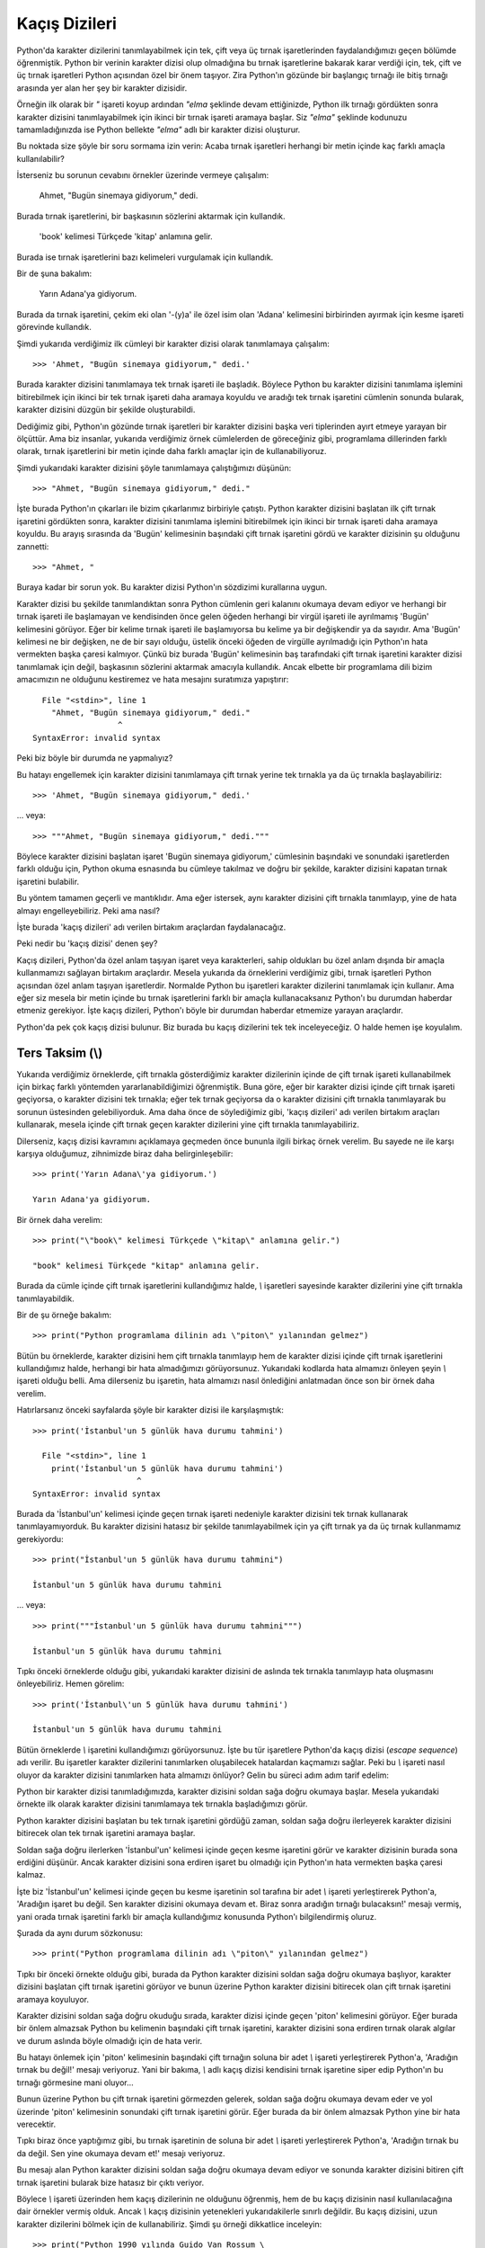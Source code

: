 .. meta:: :description: Bu bölümde Python'daki kaçış dizilerinden (escape sequences)
           söz edeceğiz.
          :keywords: python, kaçış dizileri, escape sequences, satır başı, tab,
           sekme

.. highlight:: py3

****************
Kaçış Dizileri
****************

Python'da karakter dizilerini tanımlayabilmek için tek, çift veya üç tırnak
işaretlerinden faydalandığımızı geçen bölümde öğrenmiştik. Python bir verinin
karakter dizisi olup olmadığına bu tırnak işaretlerine bakarak karar verdiği
için, tek, çift ve üç tırnak işaretleri Python açısından özel bir önem taşıyor.
Zira Python'ın gözünde bir başlangıç tırnağı ile bitiş tırnağı arasında yer alan
her şey bir karakter dizisidir.

Örneğin ilk olarak bir `"` işareti koyup ardından `"elma` şeklinde devam
ettiğinizde, Python ilk tırnağı gördükten sonra karakter dizisini
tanımlayabilmek için ikinci bir tırnak işareti aramaya başlar. Siz `"elma"`
şeklinde kodunuzu tamamladığınızda ise Python bellekte `"elma"` adlı bir
karakter dizisi oluşturur.

Bu noktada size şöyle bir soru sormama izin verin: Acaba tırnak işaretleri
herhangi bir metin içinde kaç farklı amaçla kullanılabilir?

İsterseniz bu sorunun cevabını örnekler üzerinde vermeye çalışalım:

    Ahmet, "Bugün sinemaya gidiyorum," dedi.

Burada tırnak işaretlerini, bir başkasının sözlerini aktarmak için kullandık.

    'book' kelimesi Türkçede 'kitap' anlamına gelir.

Burada ise tırnak işaretlerini bazı kelimeleri vurgulamak için kullandık.

Bir de şuna bakalım:

    Yarın Adana'ya gidiyorum.

Burada da tırnak işaretini, çekim eki olan '-(y)a' ile özel isim olan 'Adana'
kelimesini birbirinden ayırmak için kesme işareti görevinde kullandık.

Şimdi yukarıda verdiğimiz ilk cümleyi bir karakter dizisi olarak tanımlamaya
çalışalım::

    >>> 'Ahmet, "Bugün sinemaya gidiyorum," dedi.'

Burada karakter dizisini tanımlamaya tek tırnak işareti ile başladık. Böylece
Python bu karakter dizisini tanımlama işlemini bitirebilmek için ikinci bir tek
tırnak işareti daha aramaya koyuldu ve aradığı tek tırnak işaretini cümlenin
sonunda bularak, karakter dizisini düzgün bir şekilde oluşturabildi.

Dediğimiz gibi, Python'ın gözünde tırnak işaretleri bir karakter dizisini başka
veri tiplerinden ayırt etmeye yarayan bir ölçüttür. Ama biz insanlar, yukarıda
verdiğimiz örnek cümlelerden de göreceğiniz gibi, programlama dillerinden farklı
olarak, tırnak işaretlerini bir metin içinde daha farklı amaçlar için de
kullanabiliyoruz.

Şimdi yukarıdaki karakter dizisini şöyle tanımlamaya çalıştığımızı düşünün::

    >>> "Ahmet, "Bugün sinemaya gidiyorum," dedi."

İşte burada Python'ın çıkarları ile bizim çıkarlarımız birbiriyle çatıştı.
Python karakter dizisini başlatan ilk çift tırnak işaretini gördükten sonra,
karakter dizisini tanımlama işlemini bitirebilmek için ikinci bir tırnak işareti
daha aramaya koyuldu. Bu arayış sırasında da 'Bugün' kelimesinin başındaki çift
tırnak işaretini gördü ve karakter dizisinin şu olduğunu zannetti::

    >>> "Ahmet, "

Buraya kadar bir sorun yok. Bu karakter dizisi Python'ın sözdizimi kurallarına
uygun.

Karakter dizisi bu şekilde tanımlandıktan sonra Python cümlenin geri kalanını
okumaya devam ediyor ve herhangi bir tırnak işareti ile başlamayan ve
kendisinden önce gelen öğeden herhangi bir virgül işareti ile ayrılmamış 'Bugün'
kelimesini görüyor. Eğer bir kelime tırnak işareti ile başlamıyorsa bu kelime ya
bir değişkendir ya da sayıdır. Ama 'Bugün' kelimesi ne bir değişken, ne de bir
sayı olduğu, üstelik önceki öğeden de virgülle ayrılmadığı için Python'ın hata
vermekten başka çaresi kalmıyor. Çünkü biz burada 'Bugün' kelimesinin baş
tarafındaki çift tırnak işaretini karakter dizisi tanımlamak için değil,
başkasının sözlerini aktarmak amacıyla kullandık. Ancak elbette bir programlama
dili bizim amacımızın ne olduğunu kestiremez ve hata mesajını suratımıza
yapıştırır::

      File "<stdin>", line 1
        "Ahmet, "Bugün sinemaya gidiyorum," dedi."
                      ^
    SyntaxError: invalid syntax

Peki biz böyle bir durumda ne yapmalıyız?

Bu hatayı engellemek için karakter dizisini tanımlamaya çift tırnak yerine tek
tırnakla ya da üç tırnakla başlayabiliriz::

    >>> 'Ahmet, "Bugün sinemaya gidiyorum," dedi.'

... veya::

    >>> """Ahmet, "Bugün sinemaya gidiyorum," dedi."""

Böylece karakter dizisini başlatan işaret 'Bugün sinemaya gidiyorum,' cümlesinin
başındaki ve sonundaki işaretlerden farklı olduğu için, Python okuma esnasında
bu cümleye takılmaz ve doğru bir şekilde, karakter dizisini kapatan tırnak
işaretini bulabilir.

Bu yöntem tamamen geçerli ve mantıklıdır. Ama eğer istersek, aynı karakter
dizisini çift tırnakla tanımlayıp, yine de hata almayı engelleyebiliriz. Peki
ama nasıl?

İşte burada 'kaçış dizileri' adı verilen birtakım araçlardan faydalanacağız.

Peki nedir bu 'kaçış dizisi' denen şey?

Kaçış dizileri, Python'da özel anlam taşıyan işaret veya karakterleri, sahip
oldukları bu özel anlam dışında bir amaçla kullanmamızı sağlayan birtakım
araçlardır. Mesela yukarıda da örneklerini verdiğimiz gibi, tırnak işaretleri
Python açısından özel anlam taşıyan işaretlerdir. Normalde Python bu işaretleri
karakter dizilerini tanımlamak için kullanır. Ama eğer siz mesela bir metin
içinde bu tırnak işaretlerini farklı bir amaçla kullanacaksanız Python'ı bu
durumdan haberdar etmeniz gerekiyor. İşte kaçış dizileri, Python'ı böyle bir
durumdan haberdar etmemize yarayan araçlardır.

Python'da pek çok kaçış dizisi bulunur. Biz burada bu kaçış dizilerini tek tek
inceleyeceğiz. O halde hemen işe koyulalım.

Ters Taksim (\\)
*****************

Yukarıda verdiğimiz örneklerde, çift tırnakla gösterdiğimiz karakter dizilerinin
içinde de çift tırnak işareti kullanabilmek için birkaç farklı yöntemden
yararlanabildiğimizi öğrenmiştik. Buna göre, eğer bir karakter dizisi içinde
çift tırnak işareti geçiyorsa, o karakter dizisini tek tırnakla; eğer tek tırnak
geçiyorsa da o karakter dizisini çift tırnakla tanımlayarak bu sorunun
üstesinden gelebiliyorduk. Ama daha önce de söylediğimiz gibi, 'kaçış dizileri'
adı verilen birtakım araçları kullanarak, mesela içinde çift tırnak geçen
karakter dizilerini yine çift tırnakla tanımlayabiliriz.

Dilerseniz, kaçış dizisi kavramını açıklamaya geçmeden önce bununla ilgili
birkaç örnek verelim. Bu sayede ne ile karşı karşıya olduğumuz, zihnimizde biraz
daha belirginleşebilir::

    >>> print('Yarın Adana\'ya gidiyorum.')

    Yarın Adana'ya gidiyorum.

Bir örnek daha verelim::

    >>> print("\"book\" kelimesi Türkçede \"kitap\" anlamına gelir.")

    "book" kelimesi Türkçede "kitap" anlamına gelir.

Burada da cümle içinde çift tırnak işaretlerini kullandığımız halde, `\\`
işaretleri sayesinde karakter dizilerini yine çift tırnakla tanımlayabildik.

Bir de şu örneğe bakalım::

    >>> print("Python programlama dilinin adı \"piton\" yılanından gelmez")

Bütün bu örneklerde, karakter dizisini hem çift tırnakla tanımlayıp hem de
karakter dizisi içinde çift tırnak işaretlerini kullandığımız halde, herhangi
bir hata almadığımızı görüyorsunuz. Yukarıdaki kodlarda hata almamızı önleyen
şeyin `\\` işareti olduğu belli. Ama dilerseniz bu işaretin, hata almamızı nasıl
önlediğini anlatmadan önce son bir örnek daha verelim.

Hatırlarsanız önceki sayfalarda şöyle bir karakter dizisi ile karşılaşmıştık::

    >>> print('İstanbul'un 5 günlük hava durumu tahmini')

      File "<stdin>", line 1
        print('İstanbul'un 5 günlük hava durumu tahmini')
                          ^
    SyntaxError: invalid syntax

Burada da 'İstanbul'un' kelimesi içinde geçen tırnak işareti nedeniyle karakter
dizisini tek tırnak kullanarak tanımlayamıyorduk. Bu karakter dizisini hatasız
bir şekilde tanımlayabilmek için ya çift tırnak ya da üç tırnak kullanmamız
gerekiyordu::

    >>> print("İstanbul'un 5 günlük hava durumu tahmini")

    İstanbul'un 5 günlük hava durumu tahmini

... veya::

    >>> print("""İstanbul'un 5 günlük hava durumu tahmini""")

    İstanbul'un 5 günlük hava durumu tahmini

Tıpkı önceki örneklerde olduğu gibi, yukarıdaki karakter dizisini de aslında tek
tırnakla tanımlayıp hata oluşmasını önleyebiliriz. Hemen görelim::

    >>> print('İstanbul\'un 5 günlük hava durumu tahmini')

    İstanbul'un 5 günlük hava durumu tahmini

Bütün örneklerde `\\` işaretini kullandığımızı görüyorsunuz. İşte bu tür
işaretlere Python'da kaçış dizisi (*escape sequence*) adı verilir. Bu işaretler
karakter dizilerini tanımlarken oluşabilecek hatalardan kaçmamızı sağlar. Peki
bu `\\` işareti nasıl oluyor da karakter dizisini tanımlarken hata almamızı
önlüyor? Gelin bu süreci adım adım tarif edelim:

Python bir karakter dizisi tanımladığımızda, karakter dizisini soldan sağa doğru
okumaya başlar. Mesela yukarıdaki örnekte ilk olarak karakter dizisini
tanımlamaya tek tırnakla başladığımızı görür.

Python karakter dizisini başlatan bu tek tırnak işaretini gördüğü zaman, soldan
sağa doğru ilerleyerek karakter dizisini bitirecek olan tek tırnak işaretini
aramaya başlar.

Soldan sağa doğru ilerlerken 'İstanbul'un' kelimesi içinde geçen kesme işaretini
görür ve karakter dizisinin burada sona erdiğini düşünür. Ancak karakter
dizisini sona erdiren işaret bu olmadığı için Python'ın hata vermekten başka
çaresi kalmaz.

İşte biz 'İstanbul'un' kelimesi içinde geçen bu kesme işaretinin sol tarafına
bir adet `\\` işareti yerleştirerek Python'a, 'Aradığın işaret bu değil. Sen
karakter dizisini okumaya devam et. Biraz sonra aradığın tırnağı bulacaksın!'
mesajı vermiş, yani orada tırnak işaretini farklı bir amaçla kullandığımız
konusunda Python'ı bilgilendirmiş oluruz.

Şurada da aynı durum sözkonusu::

    >>> print("Python programlama dilinin adı \"piton\" yılanından gelmez")

Tıpkı bir önceki örnekte olduğu gibi, burada da Python karakter dizisini soldan
sağa doğru okumaya başlıyor, karakter dizisini başlatan çift tırnak işaretini
görüyor ve bunun üzerine Python karakter dizisini bitirecek olan çift tırnak
işaretini aramaya koyuluyor.

Karakter dizisini soldan sağa doğru okuduğu sırada, karakter dizisi içinde geçen
'piton' kelimesini görüyor. Eğer burada bir önlem almazsak Python bu kelimenin
başındaki çift tırnak işaretini, karakter dizisini sona erdiren tırnak olarak
algılar ve durum aslında böyle olmadığı için de hata verir.

Bu hatayı önlemek için 'piton' kelimesinin başındaki çift tırnağın soluna bir
adet `\\` işareti yerleştirerek Python'a, 'Aradığın tırnak bu değil!' mesajı
veriyoruz. Yani bir bakıma, `\\` adlı kaçış dizisi kendisini tırnak işaretine
siper edip Python'ın bu tırnağı görmesine mani oluyor...

Bunun üzerine Python bu çift tırnak işaretini görmezden gelerek, soldan sağa
doğru okumaya devam eder ve yol üzerinde 'piton' kelimesinin sonundaki çift
tırnak işaretini görür. Eğer burada da bir önlem almazsak Python yine bir hata
verecektir.

Tıpkı biraz önce yaptığımız gibi, bu tırnak işaretinin de soluna bir adet `\\`
işareti yerleştirerek Python'a, 'Aradığın tırnak bu da değil. Sen yine okumaya
devam et!' mesajı veriyoruz.

Bu mesajı alan Python karakter dizisini soldan sağa doğru okumaya devam ediyor
ve sonunda karakter dizisini bitiren çift tırnak işaretini bularak bize hatasız
bir çıktı veriyor.

Böylece `\\` işareti üzerinden hem kaçış dizilerinin ne olduğunu öğrenmiş, hem
de bu kaçış dizisinin nasıl kullanılacağına dair örnekler vermiş olduk. Ancak
`\\` kaçış dizisinin yetenekleri yukarıdakilerle sınırlı değildir. Bu kaçış
dizisini, uzun karakter dizilerini bölmek için de kullanabiliriz. Şimdi şu
örneği dikkatlice inceleyin::

    >>> print("Python 1990 yılında Guido Van Rossum \
    ... tarafından geliştirilmeye başlanmış, oldukça \
    ... güçlü ve yetenekli bir programlama dilidir.")

    Python 1990 yılında Guido Van Rossum tarafından geliştirilmeye
    başlanmış, oldukça güçlü ve yetenekli bir programlama dilidir.

Normal şartlar altında, bir karakter dizisini tanımlamaya tek veya çift tırnakla
başlamışsak, karakter dizisinin kapanış tırnağını koymadan `Enter` tuşuna
bastığımızda Python bize bir hata mesajı gösterir::

    >>> print("Python 1990 yılında Guido Van Rossum

      File "<stdin>", line 1
        print("Python 1990 yılında Guido Van Rossum
                                                    ^
    SyntaxError: EOL while scanning string literal

İşte `\\` kaçış dizisi bizim burada olası bir hatadan kaçmamızı sağlar. Eğer
`Enter` tuşuna basmadan önce bu işareti kullanırsak Python tıpkı üç tırnak
işaretlerinde şahit olduğumuz gibi, hata vermeden bir alt satıra geçecektir. Bu
sırada, yani `\\` kaçış dizisini koyup `Enter` tuşuna bastığımızda `>>>`
işaretinin `...` işaretine dönüştüğünü görüyorsunuz. Bu işaretin, Python'ın bize
verdiği bir 'Yazmaya devam et!' mesajı olduğunu biliyorsunuz.

Satır Başı (\\n)
*****************

Python'daki en temel kaçış dizisi biraz önce örneklerini verdiğimiz `\\`
işaretidir. Bu kaçış dizisi başka karakterlerle birleşerek, farklı işlevlere
sahip yeni kaçış dizileri de oluşturabilir. Aslında bu olguya yabancı değiliz.
Önceki sayfalarda bu duruma bir örnek vermiştik. Hatırlarsanız ``print()``
fonksiyonunu anlatırken `end` parametresinin ön tanımlı değerinin `\\n`, yani
satır başı karakteri olduğunu söylemiştik.

.. note:: Satır başı karakterine 'yeni satır karakteri' dendiği de olur.

Satır başı karakterini ilk öğrendiğimizde bu karakteri anlatırken bazı örnekler
de vermiştik::

    >>> print("birinci satır\nikinci satır\nüçüncü satır")

    birinci satır
    ikinci satır
    üçüncü satır

Gördüğünüz gibi, `\\n` adlı kaçış dizisi, bir alt satıra geçilmesini sağlıyor.
İşte aslında `\\n` kaçış dizisi de, `\\` ile 'n' harfinin birleşmesinden oluşmuş
bir kaçış dizisidir. Burada `\\` işaretinin görevi, 'n' harfinin özel bir anlam
kazanmasını sağlamaktır. `\\` işareti ile 'n' harfi birleştiğinde 'satır başı
karakteri' denen özel bir karakter dizisi ortaya çıkarıyor.

Gelin bu kaçış dizisi ile ilgili bir örnek verelim. Şimdi şu kodları dikkatlice
inceleyin::

    >>> başlık = "Türkiye'de Özgür Yazılımın Geçmişi"
    >>> print(başlık, "\n", "-"*len(başlık), sep="")

    Türkiye'de Özgür Yazılımın Geçmişi
    ----------------------------------

Burada, `başlık` adlı değişkenin tuttuğu `"Türkiye'de Özgür Yazılımın Geçmişi"`
adlı karakter dizisinin altını çizdik. Dikkat ederseniz, başlığın altına
koyduğumuz çizgiler başlığın uzunluğunu aşmıyor. Yazdığımız program, başlığın
uzunluğu kadar çizgiyi başlığın altına ekliyor. Bu programda başlık ne olursa
olsun, programımız çizgi uzunluğunu kendisi ayarlayacaktır. Örneğin::

    >>> başlık = "Python Programlama Dili"
    >>> print(başlık, "\n", "-"*len(başlık), sep="")

    Python Programlama Dili
    -----------------------

    >>> başlık = "Alışveriş Listesi"
    >>> print(başlık, "\n", "-"*len(başlık), sep="")

    Alışveriş Listesi
    -----------------

Gelin isterseniz bu kodlardaki ``print()`` satırını şöyle bir inceleyelim.
Kodumuz şu::

    >>> print(başlık, "\n", "-"*len(başlık), sep="")

Burada öncelikle `başlık` adlı değişkeni ``print()`` fonksiyonunun parantezleri
içine yazdık. Böylece `başlık` değişkeninin değeri ekrana yazdırılacak.

``print()`` fonksiyonunun ikinci parametresinin `\\n` adlı kaçış dizisi olduğunu
görüyoruz. Bu kaçış dizisini eklememiz sayesinde Python ilk parametreyi çıktı
olarak verdikten sonra bir alt satıra geçiyor. Bu parametrenin tam olarak ne işe
yaradığını anlamak için, yukarıdaki satırı bir de o parametre olmadan
çalıştırmayı deneyebilirsiniz::

    >>> print(başlık, "-"*len(başlık), sep="")

    Alışveriş Listesi-----------------

``print()`` fonksiyonunun üçüncü parametresinin ise şu olduğunu görüyoruz:
``"-"*len(başlık)``.

İşte `başlık` değişkeninin altına gerekli sayıda çizgiyi çizen kodlar bunlardır.
Burada ``len()`` fonksiyonunu nasıl kullandığımıza çok dikkat edin. Bu kod
sayesinde `başlık` değişkeninin uzunluğu (``len(başlık)``) sayısınca `-`
işaretini ekrana çıktı olarak verebiliyoruz.

Yukarıdaki kodlarda ``print()`` fonksiyonunun son parametresi ise `sep=''`. Peki
bu ne işe yarıyor? Her zaman olduğu gibi, bu kod parçasının ne işe yaradığını
anlamak için programı bir de o kodlar olmadan çalıştırmayı deneyebilirsiniz::

    >>> print(başlık, "\n", "-"*len(başlık))

    Alışveriş Listesi
      -----------------

Gördüğünüz gibi, `başlık` değişkeninin tam altına gelmesi gereken çizgi
işaretleri sağa kaymış. Bunun nedeni `sep` parametresinin öntanımlı değerinin
bir adet boşluk karakteri olmasıdır. `sep` parametresinin öntanımlı değeri
nedeniyle çizgilerin baş tarafına bir adet boşluk karakteri ekleniyor çıktıda. O
yüzden bu çizgiler sağa kaymış görünüyor. İşte biz yukarıdaki kodlarda `sep`
parametresinin öntanımlı değerini değiştirip, boşluk karakteri yerine boş bir
karakter dizisi yerleştiriyoruz. Böylece çizgiler çıktıda sağa kaymıyor.

Satır başı karakteri, programlama maceramız sırasında en çok kullanacağımız
kaçış dizilerinden biri ve hatta belki de birincisidir. O yüzden bu kaçış
dizisini çok iyi öğrenmenizi tavsiye ederim.

Ayrıca bu kaçış dizisini (ve tabii öteki kaçış dizilerini) tanıyıp öğrenmeniz,
yazacağınız programların selameti açısından da büyük önem taşır. Eğer bir
karakter dizisi içinde geçen kaçış dizilerini ayırt edemezseniz Python size hiç
beklemediğiniz çıktılar verebilir. Hatta yazdığınız programlar kaçış dizilerini
tanımıyor olmanızdan ötürü bir anda hata verip çökebilir. Peki ama nasıl?

Şimdi şu örneğe dikkatlice bakın:

Diyelim ki bilgisayarınızın 'C:\\' dizinindeki 'nisan' adlı bir klasörün içinde
yer alan `masraflar.txt` adlı bir dosyayı yazdığınız bir program içinde
kullanmanız gerekiyor. Mesela bu dosyayı, tam adresiyle birlikte
kullanıcılarınıza göstermek istiyorsunuz.

İlk denememizi yapalım::

    >>> print("C:\nisan\masraflar.txt")

Buradan şöyle bir çıktı aldık::

    C:
    isan\masraflar.txt

Gördüğünüz gibi, bu çıktıyı normal yollardan vermeye çalıştığımızda Python bize
hiç de beklemediğimiz bir çıktı veriyor. Peki ama neden?

Python'da karakter dizileri ile çalışırken asla aklımızdan çıkarmamamız gereken
bir şey var: Eğer yazdığımız herhangi bir karakter dizisinin herhangi bir
yerinde `\\` işaretini kullanmışsak, bu işaretten hemen sonra gelen karakterin
ne olduğuna çok dikkat etmemiz gerekir. Çünkü eğer dikkat etmezsek, farkında
olmadan Python için özel anlam taşıyan bir karakter dizisi oluşturmuş
olabiliriz. Bu da kodlarımızın beklediğimiz gibi çalışmasını engeller.

Yukarıdaki sorunun kaynağını anlamak için ``"C:\nisan\masraflar.txt"`` adlı
karakter dizisine çok dikkatlice bakın. Python bu karakter dizisinde bizim
'\\nisan' olarak belirttiğimiz kısmın başındaki `\\n` karakterlerini bir kaçış
dizisi olarak algıladı. Çünkü `\\n` adlı karakter dizisi, 'satır başı kaçış
dizisi' adını verdiğimiz, Python açısından özel anlam taşıyan bir karakter
dizisine işaret ediyor. Zaten yukarıdaki tuhaf görünen çıktıya baktığınızda da,
bu kaçış dizisinin olduğu noktadan itibaren karakter dizisinin bölünüp yeni bir
satıra geçildiğini göreceksiniz. İşte biz yukarıdaki örnekte alelade bir dizin
adı belirttiğimizi zannederken aslında hiç farkında olmadan bir kaçış dizisi
üretmiş oluyoruz. Bu nedenle, daha önce de söylediğimiz gibi, karakter dizileri
içinde farkında olarak veya olmayarak kullandığımız kaçış dizilerine karşı her
zaman uyanık olmalıyız. Aksi takdirde, yukarıda olduğu gibi hiç beklemediğimiz
çıktılarla karşılaşabiliriz.

Esasen yukarıdaki problem bir dereceye kadar (ve yerine göre) 'masum bir kusur'
olarak görülebilir. Çünkü bu hata programımızın çökmesine yol açmıyor. Ama bir
karakter dizisi içindeki gizli kaçış dizilerini gözden kaçırmak, bazı durumlarda
çok daha yıkıcı sonuçlara yol açabilir. Mesela yukarıdaki sorunlu dizin adını
ekrana yazdırmak yerine ``open()`` fonksiyonunu kullanarak, bu karakter dizisi
içinde belirttiğimiz `masraflar.txt` adlı dosyayı açmaya çalıştığımızı düşünün::

    >>> open("C:\nisan\masraflar.txt")

    Traceback (most recent call last):
      File "<stdin>", line 1, in <module>
    OSError: [Errno 22] Invalid argument: 'C:\nisan\\masraflar.txt'

Eğer sorunun gözden kaçan bir kaçış dizisinden kaynaklandığını farkedemezseniz,
bu sorunu çözebilmek için saatlerinizi ve hatta günlerinizi harcamak zorunda
kalabilirsiniz. Çünkü yukarıdaki hata mesajı sorunun nedenine dair hiçbir şey
söylemiyor. Ancak ve ancak yukarıdaki karakter dizisi içinde sinsice gizlenen
bir `\\n` kaçış dizisi olduğu gözünüze çarparsa bu sorunu çözme yolunda bir adım
atabilirsiniz.

Diyelim ki sorunun '\\nisan' ifadesinin başındaki `\\n` karakterlerinin Python
tarafından bir kaçış dizisi olarak algılanmasından kaynaklandığını farkettiniz.
Peki bu sorunu nasıl çözeceksiniz?

Bu sorunun birkaç farklı çözüm yolu var. Biz şimdilik sadece ikisini göreceğiz.
Bu bölümün sonuna vardığınızda öteki çözüm yolunu da öğrenmiş olacaksınız.

Yukarıdaki problemi, ilgili kaçış dizisi içindeki ters taksim işaretini
çiftleyerek çözebilirsiniz::

    >>> open("C:\\nisan\masraflar")

Tabii tutarlılık açısından karakter dizisi içindeki bütün ters taksim
işaretlerini çiftlemek mantıklı olacaktır::

    >>> open("C:\\nisan\\masraflar")

Bunun dışında, bu örnek için, dizin adlarını ters taksim yerine düz taksim
işaretiyle ayırmayı tercih edebilirsiniz::

    >>> open("C:/nisan/masraflar")

Dediğimiz gibi, üçüncü (ve aslında daha kullanışlı olan) yöntemi biraz sonra
inceleyeceğiz. Biz şimdilik kaçış dizilerini anlatmaya devam edelim.

Sekme (\\t)
************

Python'da `\\` işareti sadece 'n' harfiyle değil, başka harflerle de
birleşebilir. Örneğin `\\` işaretini 't' harfiyle birleştirerek yine özel bir
anlam ifade eden bir kaçış dizisi elde edebiliriz::

    >>> print("abc\tdef")

    abc def

Burada `\\t` adlı kaçış dizisi, `"abc"` ifadesinden sonra sanki `Tab` (sekme)
tuşuna basılmış gibi bir etki oluşturarak `"def"` ifadesini sağa doğru itiyor.
Bir de şu örneğe bakalım::

    >>> print("bir", "iki", "üç", sep="\t")

    bir     iki     üç

Bir örnek daha::

    >>> print(*"123456789", sep="\t")

    1   2   3   4   5   6   7   8   9

Gördüğünüz gibi, parametreler arasında belli aralıkta bir boşluk bırakmak
istediğimizde `\\t` adlı kaçış dizisinden yararlanabiliyoruz.

Tıpkı `\\n` kaçış dizisinde olduğu gibi, karakter dizilerinde `\\t` kaçış
dizisinin varlığına karşı da uyanık olmalıyız::

    >>> open("C:\nisan\masraflar\toplam_masraf.txt")

    Traceback (most recent call last):
      File "<stdin>", line 1, in <module>
    OSError: [Errno 22] Invalid argument: 'C:\nisan\\masraflar\toplam_masraf.txt'

Burada da `\\n` ile yaşadığımız soruna benzer bir durum var. Biz
`toplam_masraf.txt` adlı bir dosyaya atıfta bulunmaya çalışıyoruz, ama Python bu
ifadenin başındaki 't' harfinin, kendisinden önce gelen `\\` işareti ile
birleşmesinden ötürü, bunu `\\t` kaçış dizisi olarak algılıyor ve ona göre
davranıyor.

Belki yukarıdaki kodları şöyle yazarsak durumu anlamak daha kolay olabilir::

    >>> print("C:\nisan\masraflar\toplam_masraf.txt")

    C:
    isan\masraflar	oplam_masraf.txt

Gördüğünüz gibi, Python `\\n` kaçış dizisini gördüğü noktada alt satırın başına
geçiyor ve `\\t` kaçış dizisini gördüğü noktada da önceki ve sonraki öğeler
arasında bir sekme boşluğu bırakıyor. Bu durumu engellemek için ne yapmanız
gerektiğini biliyorsunuz: Ya ters taksim işaretlerini çiftleyeceksiniz::

    >>> print("C:\\nisan\\masraflar\\toplam_masraf.txt")

Ya da dizin adı ayracı olarak düz taksim işaretini kullanacaksınız::

    >>> print("C:/nisan/masraflar/toplam_masraf.txt")

Daha önce de söylediğimiz gibi, üçüncü ve daha pratik olan yolu biraz sonra
göreceğiz. Şimdilik sadece biraz sabır...

Zil Sesi (\\a)
*****************

`\\` işaretinin birleştiğinde farklı bir anlam türettiği bir başka harf de 'a'
harfidir. `\\` işareti 'a' harfiyle birleşerek !bip! benzeri bir zil sesi
üretilmesini sağlayabilir::

    >>> print("\a")

    !bip!

İsterseniz yukarıdaki komutu şu şekilde yazarak, kafa şişirme katsayısını
artırabilirsiniz::

    >>> print("\a" * 10)

Bu şekilde !bip! sesi `10` kez tekrar edilecektir. Ancak bu kaçış dizisi
çoğunlukla sadece Windows üzerinde çalışacaktır. Bu kaçış dizisinin GNU/Linux
üzerinde çalışma garantisi yoktur. Hatta bu kaçış dizisi bütün Windows
sistemlerinde dahi çalışmayabilir. Dolayısıyla bu kaçış dizisinin işlevine bel
bağlamak pek mantıklı bir iş değildir.

Tıpkı `\\n` ve `\\t` kaçış dizilerinde olduğu gibi bu kaçış dizisinin varlığına
karşı da uyanık olmalıyız. Burada da mesela 'C:\\aylar' gibi bir dizin adı
tanımlamaya çalışırken aslında `\\a` kaçış dizisini oluşturuyor olabilirsiniz
farkında olmadan.

Aynı Satır Başı (\\r)
*************************

Bu kaçış dizisi, bir karakter dizisinde aynı satırın en başına dönülmesini
sağlar. Bu kaçış dizisinin işlevini tanımına bakarak anlamak biraz zor olabilir.
O yüzden dilerseniz bu kaçış dizisinin ne işe yaradığını bir örnek üzerinde
göstermeye çalışalım::

    >>> print("Merhaba\rZalim Dünya!")

    Zalim Dünya!

Burada olan şey şu: Normal şartlar altında, ``print()`` fonksiyonu içine
yazdığımız bir karakter dizisindeki bütün karakterler soldan sağa doğru tek tek
ekrana yazdırılır::

    >>> print("Merhaba Zalim Dünya!")

    Merhaba Zalim Dünya!

Ancak eğer karakter dizisinin herhangi bir yerine `\\r` adlı kaçış dizisini
yerleştirirsek, bu kaçış dizisinin bulunduğu konumdan itibaren **aynı** satırın
başına dönülecek ve `\\r` kaçış dizisinden sonra gelen bütün karakterler satır
başındaki karakterlerin üzerine yazacaktır. Şu örnek daha açıklayıcı olabilir::

    >>> print("Merhaba\rDünya")

    Dünyaba

Burada, `"Merhaba"` karakter dizisi ekrana yazdırıldıktan sonra `\\r` kaçış
dizisinin etkisiyle satır başına dönülüyor ve bu kaçış dizisinden sonra gelen
`"Dünya"` karakter dizisi `"Merhaba"` karakter dizisinin üzerine yazıyor. Tabii
`"Dünya"` karakter dizisi içinde `5` karakter, `"Merhaba"` karakter dizisi
içinde ise `7` karakter olduğu için, `"Merhaba"` karakter dizisinin son iki
karakteri (`"ba"`) dışarda kalıyor. Böylece ortaya `"Dünyaba"` gibi bir şey
çıkıyor.

Önceki kaçış dizilerinde olduğu gibi, bu kaçış dizisini de farkında olmadan
karakter dizisi içinde kullanırsanız beklemediğiniz çıktılar alırsınız::

    >>> print("C:\ülke\türkiye\iller\rize\nüfus.txt")

    izeülke	ürkiye\iller
    üfus.txt

Burada farkında olmadan sadece bir değil, üç kaçış dizisi birden oluşturduk!

Düşey Sekme (\\v)
********************

Eğer `\\` işaretini 'v' harfiyle birlikte kullanırsak düşey sekme denen şeyi
elde ederiz. Hemen bir örnek verelim::

    >>> print("düşey\vsekme")

    düşey
         sekme

Yalnız bu `\\v` adlı kaçış dizisi her işletim sisteminde çalışmayabilir.
Dolayısıyla, birden fazla platform üzerinde çalışmak üzere tasarladığınız
programlarınızda bu kaçış dizisini kullanmanızı önermem.

İmleç Kaydırma (\\b)
*********************

`\\` kaçış dizisinin, biraraya geldiğinde özel bir anlam kazandığı bir başka
harf de b'dir. `\\b` kaçış dizisinin görevi, imleci o anki konumundan sola
kaydırmaktır. Bu tanım pek anlaşılır değil. O yüzden bir örnek verelim::

    >>> print("yahoo.com\b")

Bu kodu çalıştırdığınızda herhangi bir değişiklik görmeyeceksiniz. Ama aslında
en sonda gördüğümüz `\\b` kaçış dizisi, imleci bir karakter sola kaydırdı.
Dikkatlice bakın::

    >>> print("yahoo.com\b.uk")

Gördüğünüz gibi, `\\b` kaçış dizisinin etkisiyle imleç bir karakter sola kaydığı
için, 'com' kelimesinin son harfi silindi ve bunun yerine `\\b` kaçış dizisinden
sonra gelen `.uk` karakterleri yerleştirildi. Dolayısıyla biz de şu çıktıyı
aldık::

    yahoo.co.uk

Bir örnek daha verelim...

Bildiğiniz gibi, ``print()`` fonksiyonu, kendisine verilen parametreler arasına
birer boşluk yerleştirir::

    >>> print('istihza', '.', 'com')

    istihza . com

Biz bu öğeleri birbirine bitiştirmek için şöyle bir yol izleyebileceğimizi
biliyoruz::

    >>> print('istihza', '.', 'com', sep='')

    istihza.com

İşte aynı etkiyi `\\b` kaçış dizisini kullanarak da elde edebiliriz::

    >>> print('istihza', '\b.', '\bcom')

    istihza.com

Gördüğünüz gibi, `\\b` kaçış dizisi, '.' ve 'com' parametrelerinden önce imleci
birer karakter sola kaydırdığı için, parametreler arasındaki boşluk karakterleri
ortadan kalktı.

Bu kaçış dizisini kullanarak şöyle gereksiz işler peşinde de koşabilirsiniz::

    >>> print('istihza\b\b\bsn')

    istisna

Burada `\\b` kaçış dizisini üst üste birkaç kez kullanarak imleci birkaç
karakter sola kaydırdık ve 'sn' harflerini 'hz' harflerinin üzerine bindirdik.
Böylece 'istihza' kelimesi 'istisna' kelimesine dönüşmüş oldu...

Daha fazla uzatmadan, bu kaçış dizisinin Python'da çok nadir kullanıldığı
bilgisini vererek yolumuza devam edelim...

Küçük Unicode (\\u)
********************

Tıpkı bundan önceki kaçış dizileri gibi, karakter dizileri içindeki varlığı
konusunda dikkatli olmamız gereken bir başka kaçış dizisi de `\\u` adlı kaçış
dizisidir. Eğer bu kaçış dizisini tanımaz ve dikkatli kullanmazsak, yazdığımız
programlar tespit etmesi çok güç hatalar üretebilir.

Örneğin şöyle bir çıktı vermek istediğinizi düşünün:

    Dosya konumu: C:\\users\\zeynep\\gizli\\dosya.txt

Bu çıktıyı normal yollardan vermeye çalışırsak Python bize bir hata mesajı
gösterecektir::

    >>> print("Dosya konumu: C:\users\zeynep\gizli\dosya.txt")

      File "<stdin>", line 1
    SyntaxError: (unicode error) 'unicodeescape' codec can't decode bytes in
    position 16-18: truncated \uXXXX escape

Belki sağda solda 'UNICODE' diye bir şey duymuşsunuzdur. Eğer şimdiye kadar
böyle bir şey duymadıysanız veya duyduysanız bile ne olduğunu bilmiyorsanız hiç
ziyanı yok. Birkaç bölüm sonra bunun ne anlama geldiğini bütün ayrıntılarıyla
anlatacağız. Biz şimdilik sadece şunu bilelim: UNICODE, karakterlerin,
harflerin, sayıların ve bilgisayar ekranında gördüğümüz öteki bütün işaretlerin
her biri için tek ve benzersiz bir numaranın tanımlandığı bir sistemdir. Bu
sistemde, 'kod konumu' (*code point*) adı verilen bu numaralar özel bir şekilde
gösterilir. Örneğin 'ı' harfi UNICODE sisteminde şu şekilde temsil edilir::

    u+0131

Aynı şekilde 'a' harfi bu sistemde şu kod konumu ile gösterilir::

    u+0061

Python programlama dilinde ise, yukarıdaki kod konumu düzeni şöyle gösterilir::

    \\u0131

Gördüğünüz gibi, Python UNICODE sistemindeki her bir kod konumunu gösterebilmek
için, önce `\\u` şeklinde bir kaçış dizisi tanımlıyor, ardından UNICODE
sisteminde `+` işaretinden sonra gelen sayıyı bu kaçış dizisinin hemen
sağına ekliyor. Gelin kendi kendimize birkaç deneme çalışması yapalım::

    >>> '\u0130'

    'İ'

    >>> '\u0070'

    'p'

    >>> "\ufdsf"

      File "<stdin>", line 1
    SyntaxError: (unicode error) 'unicodeescape' codec can't decode bytes in
    position 0-4: truncated \uXXXX escape

Gördüğünüz gibi, eğer `\\u` kaçış dizisinden sonra doğru bir kod konumu
belirtmezsek Python bize bir hata mesajı gösteriyor...

Bu hata mesajının, biraz önce ``print("Dosya konumu:
C:\users\zeynep\gizli\dosya.txt")`` kodunu yazdıktan sonra aldığımız hata ile
aynı olduğuna dikkat edin. Tıpkı `\\ufdsf` örneğinde olduğu gibi, `\\users`
ifadesi de varolan bir UNICODE kod konumuna karşılık gelmediği için, Python'ın
hata vermekten başka çaresi kalmıyor.

Biz bu örnekte 'users' kelimesini kullanmaya çalışıyoruz, ama 'u' harfinden
hemen önce gelen `\\` kaçış dizisi nedeniyle, hiç farkında olmadan Python
açısından önemli bir karakter dizisi (`\\u`) meydana getirmiş oluyoruz. O
yüzden, böyle can sıkıcı hatalarla karşılaşmamak için olası kaçış dizilerine
karşı her zaman uyanık olmamız gerekiyor.

Peki biz bu kaçış dizisi yüzünden, yazdığımız programlarda `Dosya konumu:
C:\\users\\zeynep\\gizli\\dosya.txt")` gibi bir çıktı veremeyecek miyiz?

Verebileceğimizi ve bunun bir yolu yordamı olduğunu biliyorsunuz::

    >>> print("Dosya konumu: C:\\users\\zeynep\\gizli\\dosya.txt")

    Dosya konumu: C:\users\zeynep\gizli\dosya.txt

Gördüğünüz gibi, karakter dizisi içinde geçen bütün `\\` işaretlerini
çiftleyerek sorunumuzu çözdük. Buradaki gibi bir sorunla karşılaşmamak için,
dizin adlarını ayırırken ters taksim işareti yerine düz taksim işaretini
kullanmayı da tercih edebilirsiniz::

   >>> print("Dosya konumu: C:/users/zeynep/gizli/dosya.txt")

Biraz sonra bu sorunu halletmenin üçüncü ve daha kolay bir yönteminden daha söz
edeceğiz. Ama biz şimdilik bu kaçış dizisini bir kenara bırakıp başka bir kaçış
dizisini incelemeye geçelim.

Büyük Unicode (\\U)
*********************

Bu kaçış dizisi biraz önce gördüğümüz `\\u` adlı kaçış dizisiyle hemen hemen
aynı anlama gelir. Bu kaçış dizisi de, tıpkı `\\u` gibi, UNICODE kod konumlarını
temsil etmek için kullanılır. Ancak `\U` ile gösterilen kod konumları `\u` ile
gösterilenlere göre biraz daha uzundur. Örneğin, hatırlarsanız `\u` kaçış
dizisini kullanarak 'ı' harfinin UNICODE kod konumunu şöyle temsil ediyorduk::

    >>> '\u0131'

    'ı'

Eğer aynı kod konumunu `\U` adlı kaçış dizisi ile göstermek istersek şöyle bir
şey yazmamız gerekir::

    >>> '\U00000131'

Gördüğünüz gibi, burada `\\U` kaçış dizisinden sonra gelen kısım toplam 8
haneli bir sayıdan oluşuyor. `\u` kaçış dizisinde ise bu kısmı toplam 4 haneli
bir sayı olarak yazıyorduk. İşte `\\u` kaçış dizisi ile `\U` kaçış dizisi
arasındaki fark budur. `\u` kaçış dizisi hakkında söylediğimiz öteki her şey
`\U` kaçış dizisi için de geçerlidir.

Uzun Ad (\\N)
******************

UNICODE sistemi ile ilgili bir başka kaçış dizisi de `\\N` adlı kaçış dizisidir.

Dediğimiz gibi, UNICODE sistemine ilişkin ayrıntılardan ilerleyen derslerde söz
edeceğiz, ama bu sistemle ilgili ufak bir bilgi daha verelim.

UNICODE sisteminde her karakterin tek ve benzersiz bir kod konumu olduğu gibi,
tek ve benzersiz bir de uzun adı vardır. Örneğin 'a' harfinin UNICODE
sistemindeki uzun adı şudur::

    LATIN SMALL LETTER A

Bir karakterin UNICODE sistemindeki uzun adını öğrenmek için `unicodedata` adlı
bir modülden yararlanabilirsiniz::

    >>> import unicodedata
    >>> unicodedata.name('a')

    LATIN SMALL LETTER A

    >>> unicodedata.name('Ş')

    LATIN CAPITAL LETTER S WITH CEDILLA

Bu arada, daha önce de söylediğimiz gibi, bu 'modül' kavramına şimdilik
takılmayın. İlerde modülleri ayrıntılı olarak inceleyeceğiz. Şimdilik
`unicodedata` denen şeyin, (tıpkı daha önce örneklerini gördüğümüz `os`, `sys`
ve `keyword` gibi) bir modül olduğunu ve bu modül içindeki `name` adlı bir
fonksiyonu kullanarak, parantez içinde belirttiğimiz herhangi bir karakterin
UNICODE sistemindeki uzun adını elde edebileceğimizi bilelim yeter.

İşte `\\N` kaçış dizisi bu uzun isimleri, Python programlarımızda kullanma
imkanı verir bize. Bu kaçış dizisini, karakterlerin UNICODE sistemindeki uzun
adları ile birlikte kullanarak asıl karakterleri elde edebiliriz. Dikkatlice
bakın::

    >>> print("\N{LATIN SMALL LETTER A}")

    a

    >>> print("\N{LATIN CAPITAL LETTER S WITH CEDILLA}")

    Ş

    >>> print("\Nisan")

      File "<stdin>", line 1
    SyntaxError: (unicode error) 'unicodeescape' codec can't decode bytes in
    position 0-1: malformed \N character escape

Gördüğünüz gibi, herhangi bir karşılığı olmayan bir uzun ad belirttiğimizde
Python bize bir hata mesajı gösteriyor. Çünkü Python `\\N` kaçış dizisinin hemen
ardından `{` işaretinin getirilmesini ve sonra da UNICODE sistemi dahilinde
geçerli bir uzun ad belirtilmesini bekliyor. Yukarıdaki örnekte `\\N` kaçış
dizisinden sonra `{` işareti yok. Zaten `\\N` kaçış dizisinin hemen ardından
gelen 'isan' ifadesi de doğru bir uzun ada işaret etmiyor. Dolayısıyla da
Python'ın bize hata mesajı göstermekten başka çaresi kalmıyor...

`\\u`, `\\U` ve `\\N` kaçış dizileri, UNICODE sistemi ile ilgili çalışmalar
yapmak isteyen programcılar için Python programlama dilinin sunduğu faydalı
araçlardan yalnızca birkaçıdır. Ancak bu araçların sizin işinize yaramayacağını
asla düşünmeyin. Zira `\\u`, `\\U` ve `\\N` kaçış dizileri ile ilgili yukarıdaki
durum hiç beklemediğiniz bir anda sizi de vurabilir. Çünkü bu kaçış dizilerinin
oluşturduğu risk hiç de öyle nadir karşılaşılacak bir sorun değildir.

Bildiğiniz gibi Windows 7'de kullanıcının dosyalarını içeren dizin adı
`C:\\Users\\kullanıcı_adı` şeklinde gösteriliyor. Dolayısıyla Windows
kullananlar UNICODE kaçış dizilerinden kaynaklanan bu tuzağa her an düşebilir.
Ya da eğer adınız 'u' veya 'n' harfi ile başlıyorsa yine bu tuzağa düşme
ihtimaliniz epey yüksek olacak, `C:\\Users\\umut` veya `C:\\Users\\Nihat` gibi
bir dizin adı belirtirken çok dikkatli olmanız gerekecektir. Zira özellikle
dosyalar üzerinde işlem yaparken, bu tür dizin adlarını sık sık kullanmak
durumunda kalacaksınız. Bu yüzden, alelade bir kelime yazdığınızı zannederken
hiç farkında olmadan bir kaçış dizisi tanımlıyor olma ihtimalini her zaman göz
önünde bulundurmalı ve buna uygun önlemleri almış olmalısınız.

Onaltılı Karakter (\\x)
**************************

'x' harfi de `\\` işareti ile birleştiğinde özel anlam kazanarak bir kaçış
dizisi meydana getirir.

`\\x` kaçış dizisini kullanarak, onaltılı
(*hexadecimal*) sayma sistemindeki bir sayının karakter karşılığını
gösterebilirsiniz. Dikkatlice bakın::

    >>> "\x41"

    'A'

Onaltılı sayma sistemindeki `41` sayısı 'A' harfine karşılık gelir. Eğer hangi
karakterlerin hangi sayılara karşılık geldiğini merak ediyorsanız
https://ascii.cl/ adresindeki tabloyu inceleyebilirsiniz. Bu tabloda 'hex'
sütunu altında gösterilen sayılar onaltılı sayılar olup, 'symbol' sütununda
gösterilen karakterlere karşılık gelirler. Örneğin 'hex' sütunundaki `4E` sayısı
'symbol' sütunundaki 'N' harfine karşılık gelir. Bu durumu Python'la da teyit
edebilirsiniz::

    >>>"\x4E"

    N

Eğer sayılarla karakterler arasındaki bağlantının tam olarak ne olduğunu
bilmiyorsanız hiç endişe etmeyin. Birkaç bölüm sonra sayılarla karakterler
arasında nasıl bir bağ olduğunu gayet ayrıntılı bir şekilde anlatacağız. Biz
şimdilik yalnızca `\\x` karakter dizisinin özel bir kaçış dizisine karşılık
geldiğini ve bu kaçış dizisini karakter dizileri içinde kullanırken dikkatli
olmamız gerektiğini bilelim yeter::

    >>> print("C:\Users\Ayşe\xp_dosyaları")

      File "<stdin>", line 1
    SyntaxError: (unicode error) 'unicodeescape' codec can't decode bytes in
    position 2-4: truncated \UXXXXXXXX escape

Gördüğünüz gibi, Python `\\x` ifadesinden sonra onaltılı bir sayı belirtmenizi
bekliyor. Halbuki biz burada `\\x` ifadesini 'xp_dosyaları' adlı dizini
gösterebilmek için kullanmıştık. Ama görünüşe göre yanlışlıkla Python için özel
bir anlam ifade eden bir karakter dizisi oluşturmuşuz...

Etkisizleştirme (r)
*********************

Dediğimiz gibi, Python'daki en temel kaçış dizisi `\\` işaretidir. Bu işaret
bazı başka harflerle birleşerek yeni kaçış dizileri de oluşturabilir.

Python'da `\\` işaretinin dışında temel bir kaçış dizisi daha bulunur. Bu kaçış
dizisi 'r' harfidir. Şimdi bu kaçış dizisinin nasıl kullanılacağını ve ne işe
yaradığını inceleyelim:

Şöyle bir çıktı vermek istediğimizi düşünün::

    Kurulum dizini: C:\aylar\nisan\toplam masraf

Bildiğimiz yoldan bu çıktıyı vermeye çalışırsak neler olacağını adınız gibi
biliyorsunuz::

    >>> print("Kurulum dizini: C:\aylar\nisan\toplam masraf")

    Kurulum dizini: C:ylar
    isan	oplam masraf

.. note:: Eğer Windows üzerinde çalışıyorsanız bu komutu verdikten sonra bir
          !bip! sesi de duymuş olabilirsiniz...

Python tabii ki, karakter dizisi içinde geçen '**\\a**\ ylar', '**\\n**\ isan', ve
'**\\t**\ oplam masraf' ifadelerinin ilk karakterlerini yanlış anladı!
`\\a`, `\\n` ve `\\t` gibi ifadeler Python'ın gözünde birer kaçış dizisi. Dolayısıyla Python
`\\a` karakterlerini görünce bir !bip! sesi çıkarıyor, `\\n` karakterlerini
görünce satır başına geçiyor ve `\\t` karakterlerini görünce de `Tab` tuşuna
basılmış gibi bir tepki veriyor. Sonuç olarak da yukarıdaki gibi bir çıktı
üretiyor.

Daha önce bu durumu şöyle bir kod yazarak engellemiştik::

    >>> print("Kurulum dizini: C:\\aylar\\nisan\\toplam masraf")

    Kurulum dizini: C:\aylar\nisan\toplam masraf

Burada, `\\` işaretlerinin her birini çiftleyerek sorunun üstesinden geldik.
Yukarıdaki yöntem doğru ve kabul görmüş bir çözümdür. Ama bu sorunun üstesinden
gelmenin çok daha basit ve pratik bir yolu var. Bakalım::

    >>> print(r"Kurulum dizini: C:\aylar\nisan\toplam masraf")

    Kurulum dizini: C:\aylar\nisan\toplam masraf

Gördüğünüz gibi, karakter dizisinin baş kısmının dış tarafına bir adet `r` harfi
yerleştirerek sorunun üstesinden geliyoruz. Bu kaçış dizisinin, kullanım
açısından öteki kaçış dizilerinden farklı olduğuna dikkat edin. Öteki kaçış
dizileri karakter dizisinin içinde yer alırken, bu kaçış dizisi karakter
dizisinin dışına yerleştiriliyor.

Bu kaçış dizisinin tam olarak nasıl işlediğini görmek için dilerseniz bir örnek
daha verelim::

    >>> print("Kaçış dizileri: \, \n, \t, \a, \\, r")

    Kaçış dizileri: \,
    , 	, , \, r

Burada da Python bizim yapmak istediğimiz şeyi anlayamadı ve karakter dizisi
içinde geçen kaçış dizilerini doğrudan ekrana yazdırmak yerine bu kaçış
dizilerinin işlevlerini yerine getirmesine izin verdi. Tıpkı biraz önceki
örnekte olduğu gibi, istersek kaçış dizilerini çiftleyerek bu sorunu
aşabiliriz::

    >>> print("Kaçış dizileri: \\, \\n, \\t, \\a, \\\, r")

    Kaçış dizileri: \, \n, \t, \a, \\, r

Ama tabii ki bunun çok daha kolay bir yöntemi olduğunu biliyorsunuz::

    >>> print(r"Kaçış dizileri: \, \n, \t, \a, \\, r")

    Kaçış dizileri: \, \n, \t, \a, \\, r

Gördüğünüz gibi, karakter dizisinin başına getirdiğimiz `r` kaçış dizisi,
karakter dizisi içinde geçen kaçış dizilerinin işlevlerini yerine getirmesine
engel olarak, istediğimiz çıktıyı elde etmemizi sağlıyor.

Bu arada bu kaçış dizisini, daha önce öğrendiğimiz `\\r` adlı kaçış dizisi ile
karıştırmamaya dikkat ediyoruz.

Python'daki bütün kaçış dizilerinden söz ettiğimize göre, konuyu kapatmadan önce
önemli bir ayrıntıdan söz edelim.

Python'da karakter dizilerinin sonunda sadece çift sayıda `\\` işareti
bulunabilir. Tek sayıda `\\` işareti kullanıldığında karakter dizisini bitiren
tırnak işareti etkisizleşeceği için çakışma sorunu ortaya çıkar. Bu
etkisizleşmeyi, karakter dizisinin başına koyduğunuz 'r' kaçış dizisi de
engelleyemez. Yani::

    >>> print("Kaçış dizisi: \")

Bu şekilde bir tanımlama yaptığımızda Python bize bir hata mesajı gösterir.
Çünkü kapanış tırnağının hemen öncesine yerleştirdiğimiz `\\` kaçış dizisi,
Python'ın karakter dizisini kapatan tırnak işaretini görmezden gelmesine yol
açarak bu tırnağı etkisizleştiriyor. Böylece sanki karakter dizisini tanımlarken
kapanış tırnağını hiç yazmamışız gibi bir sonuç ortaya çıkıyor::

    >>> print("Kaçış dizisi: \")
      File "<stdin>", line 1
        print("Kaçış dizisi: \")
                                  ^
    SyntaxError: EOL while scanning string literal

Üstelik bu durumu, `r` adlı kaçış dizisi de engelleyemiyor::

    >>> print(r"Kaçış dizisi: \")
      File "<stdin>", line 1
        print(r"Kaçış dizisi: \")
                                   ^
    SyntaxError: EOL while scanning string literal

Çözüm olarak birkaç farklı yöntemden yararlanabilirsiniz. Mesela karakter
dizisini kapatmadan önce karakter dizisinin sonundaki `\\` işaretinin sağına bir
adet boşluk karakteri yerleştirmeyi deneyebilirsiniz::

    >>> print("Kaçış dizisi: \ ")

Veya kaçış dizisini çiftleyebilirsiniz::

    >>> print("Kaçış dizisi: \\")

Ya da karakter dizisi birleştirme yöntemlerinden herhangi birini
kullanabilirsiniz::

    >>> print("Kaçış dizisi: " + "\\")
    >>> print("Kaçış dizisi:", "\\")
    >>> print("Kaçış dizisi: " "\\")

Böyle bir durumla ilk kez karşılaştığınızda bunun Python programlama dilinden
kaynaklanan bir hata olduğunu düşünebilirsiniz, ancak bu durum Python'ın resmi
internet sitesinde 'Sıkça Sorulan Sorular' bölümüne alınacak kadar önemli bir
tasarım tercihidir: https://docs.python.org/2/faq/design.html#why-can-t-raw-strings-r-strings-end-with-a-backslash

Sayfa Başı (\\f)
******************

`\\f` artık günümüzde pek kullanılmayan bir kaçış dizisidir. Bu kaçış dizisinin
görevi, özellikle eski yazıcılarda, bir sayfanın sona erip yeni bir sayfanın
başladığını göstermektir. Dolayısıyla eski model yazıcılar, bu karakteri
gördükleri noktada mevcut sayfayı sona erdirip yeni bir sayfaya geçer.

Bu kaçış dizisinin tam olarak ne işe yaradığını test etmek için şu kodları
çalıştırın::

    >>> f = open("deneme.txt", "w")
    >>> print("deneme\fdeneme", file=f)
    >>> f.close()

Şimdi bu kodlarla oluşturduğunuz `deneme.txt` adlı dosyayı LibreOffice veya
Microsoft Word gibi bir programla açın. 'deneme' satırlarının iki farklı sayfaya
yazdırıldığını göreceksiniz. Bu arada, eğer Microsoft Word dosyayı açarken bir
hata mesajı gösterirse, o hata mesajına birkaç kez 'tamam' diyerek hata
penceresini kapatın. Dosya normal bir şekilde açılacaktır.

Dediğimiz gibi, bu kaçış dizisi artık pek kullanılmıyor. Ama yine de bu kaçış
dizisine karşı da uyanık olmalısınız. Çünkü bu kaçış dizisi de beklemediğiniz
çıktılar almanıza yol açabilir. Mesela şu örneğe bir bakalım::

    >>> "\fırat"

    '\x0cırat'

Gördüğünüz gibi, siz aslında '\\fırat' yazmak isterken, Python bu kelimenin baş
tarafındaki `\\f` karakter dizisini bir kaçış dizisi olarak değerlendirip ona
göre bir çıktı verdi.

Bütün bu anlattıklarımızın ardından, kaçış dizilerinin, birleştirildikleri
karakterlerin farklı bir anlam yüklenmesini sağlayan birtakım işaretler olduğunu
anlıyoruz. Örneğin `\\` işareti `'` (tek tırnak) işareti ile bir araya gelerek,
tek tırnak işaretinin karakter dizisi tanımlama dışında başka bir anlam
yüklenmesini sağlıyor. Aynı şekilde yine `\\` işareti `"` (çift tırnak) işareti
ile birleşerek çift tırnak işaretinin de karakter dizisi tanımlama dışında bir
anlama kavuşmasını sağlıyor. Böylece tırnak işaretlerini karakter dizileri
içinde rahatlıkla kullanabiliyoruz.

Ya da yine `\\` işareti 'n' harfi ile bir araya gelip, bu harfin satır başına
geçilmesini sağlayan bir kaçış dizisi oluşturmasını mümkün kılıyor. Veya aynı
işaret 't' harfiyle birleşip, öğeler arasında sekme oluşturulmasını
sağlayabiliyor. Bu araçlar sayesinde ekrana yazdırdığımız bir metnin akışını
kontrol etme imkanına kavuşuyoruz.

Kaçış Dizilerine Toplu Bakış
******************************

Biraz sonra bu önemli konuyu kapatacağız. Ama dilerseniz kapatmadan önce, bu
bölümde öğrendiğimiz kaçış dizilerini şöyle bir topluca görelim:

+--------------+----------------------------------------------+
| Kaçış Dizisi | Anlamı                                       |
+==============+==============================================+
| `\\'`        | Karakter dizisi içinde tek tırnak işaretini  |
|              | kullanabilmemizi sağlar.                     |
+--------------+----------------------------------------------+
| `\\"`        | Karakter dizisi içinde çift tırnak işaretini |
|              | kullanabilmemizi sağlar.                     |
+--------------+----------------------------------------------+
| `\\\\`       | Karakter dizisi içinde `\\` işaretini        |
|              | kullanabilmemizi sağlar.                     |
+--------------+----------------------------------------------+
| `\\n`        | Yeni bir satıra geçmemizi sağlar.            |
+--------------+----------------------------------------------+
| `\\t`        | Karakterler arasında sekme boşluğu           |
|              | bırakmamızı sağlar.                          |
+--------------+----------------------------------------------+
| `\\u`        | UNICODE kod konumlarını gösterebilmemizi     |
|              | sağlar.                                      |
+--------------+----------------------------------------------+
| `\\U`        | UNICODE kod konumlarını gösterebilmemizi     |
|              | sağlar.                                      |
+--------------+----------------------------------------------+
| `\\N`        | Karakterleri UNICODE adlarına göre           |
|              | kullanabilmemizi sağlar.                     |
+--------------+----------------------------------------------+
| `\\x`        | Onaltılı sistemdeki bir sayının karakter     |
|              | karşılığını gösterebilmemizi sağlar.         |
+--------------+----------------------------------------------+
| `\\a`        | Destekleyen sistemlerde, kasa hoparlöründen  |
|              | bir 'bip' sesi verilmesini sağlar.           |
+--------------+----------------------------------------------+
| `\\r`        | Aynı satırın başına dönülmesini sağlar.      |
+--------------+----------------------------------------------+
| `\\v`        | Destekleyen sistemlerde düşey sekme          |
|              | oluşturulmasını sağlar.                      |
+--------------+----------------------------------------------+
| `\\b`        | İmlecin sola doğru kaydırılmasını sağlar     |
+--------------+----------------------------------------------+
| `\\f`        | Yeni bir sayfaya geçilmesini sağlar.         |
+--------------+----------------------------------------------+
| `r`          | Karakter dizisi içinde kaçış dizilerini      |
|              | kullanabilmemizi sağlar.                     |
+--------------+----------------------------------------------+

Kaçış dizileriyle ilgili son olarak şunu söyleyebiliriz: Kaçış dizileri,
görmezden gelebileceğiniz, 'öğrenmesem de olur,' diyebileceğiniz önemsiz
birtakım işaretler değildir. Bu konu boyunca verdiğimiz örneklerden de
gördüğünüz gibi, kaçış dizileri, kullanıcıya göstereceğiniz metinlerin biçimini
doğrudan etkiliyor. Bütün bu örnekler, bu kaçış dizilerinin yersiz veya yanlış
kullanılmasının ya da bunların bir metin içinde gözden kaçmasının, yazdığınız
programların hata verip çökmesine, yani programınızın durmasına sebep
olabileceğini de gösteriyor bize.

Böylece bir bölümü daha bitirmiş olduk. Artık Python'la 'gerçek' programlar
yazmamızın önünde hiçbir engel kalmadı.
